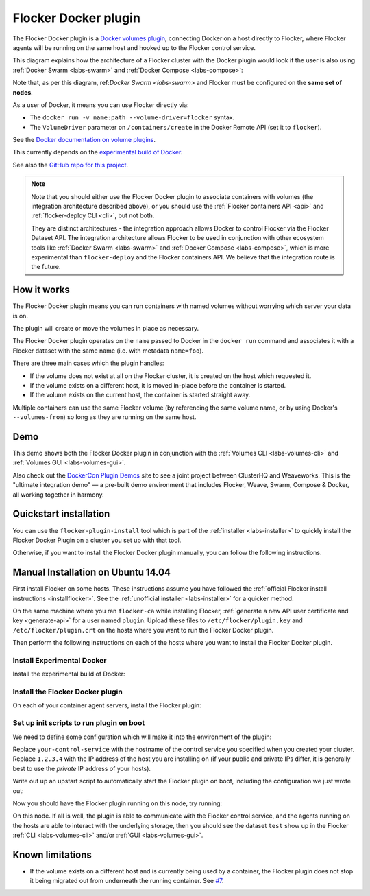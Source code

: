 .. _labs-docker-plugin:

=====================
Flocker Docker plugin
=====================

The Flocker Docker plugin is a `Docker volumes plugin <https://github.com/docker/docker/blob/master/experimental/plugins_volume.md>`_, connecting Docker on a host directly to Flocker, where Flocker agents will be running on the same host and hooked up to the Flocker control service.

This diagram explains how the architecture of a Flocker cluster with the Docker plugin would look if the user is also using :ref:`Docker Swarm <labs-swarm>` and :ref:`Docker Compose <labs-compose>`:

.. The source file for this diagram is in Engineering/Labs folder on GDrive: https://drive.google.com/open?id=0B3gop2KayxkVc1g3R1AyQzFNODQ

.. image:: docker-plugin-platform-architecture.png

Note that, as per this diagram, ref:`Docker Swarm <labs-swarm>` and Flocker must be configured on the **same set of nodes**.

As a user of Docker, it means you can use Flocker directly via:

* The ``docker run -v name:path --volume-driver=flocker`` syntax.
* The ``VolumeDriver`` parameter on ``/containers/create`` in the Docker Remote API (set it to ``flocker``).

See the `Docker documentation on volume plugins <https://github.com/docker/docker/blob/master/experimental/plugins_volume.md>`_.

This currently depends on the `experimental build of Docker <https://github.com/docker/docker/blob/master/experimental/>`_.

See also the `GitHub repo for this project <https://github.com/ClusterHQ/flocker-docker-plugin>`_.

.. _labs-architecture-note:

.. note::
    Note that you should either use the Flocker Docker plugin to associate containers with volumes (the integration architecture described above), or you should use the :ref:`Flocker containers API <api>` and :ref:`flocker-deploy CLI <cli>`, but not both.

    They are distinct architectures - the integration approach allows Docker to control Flocker via the Flocker Dataset API.
    The integration architecture allows Flocker to be used in conjunction with other ecosystem tools like :ref:`Docker Swarm <labs-swarm>` and :ref:`Docker Compose <labs-compose>`, which is more experimental than ``flocker-deploy`` and the Flocker containers API.
    We believe that the integration route is the future.

How it works
============

The Flocker Docker plugin means you can run containers with named volumes without worrying which server your data is on.

The plugin will create or move the volumes in place as necessary.

The Flocker Docker plugin operates on the ``name`` passed to Docker in the ``docker run`` command and associates it with a Flocker dataset with the same name (i.e. with metadata ``name=foo``).

There are three main cases which the plugin handles:

* If the volume does not exist at all on the Flocker cluster, it is created on the host which requested it.
* If the volume exists on a different host, it is moved in-place before the container is started.
* If the volume exists on the current host, the container is started straight away.

Multiple containers can use the same Flocker volume (by referencing the same volume name, or by using Docker's ``--volumes-from``) so long as they are running on the same host.

Demo
====

This demo shows both the Flocker Docker plugin in conjunction with the :ref:`Volumes CLI <labs-volumes-cli>` and :ref:`Volumes GUI <labs-volumes-gui>`.

.. raw:: html

   <iframe width="100%" height="450" src="https://www.youtube.com/embed/OhWxJ_hOPx8?rel=0&amp;showinfo=0" frameborder="0" allowfullscreen style="margin-top:1em;"></iframe>

Also check out the `DockerCon Plugin Demos <https://plugin-demos-2015.github.io/>`_ site to see a joint project between ClusterHQ and Weaveworks.
This is the "ultimate integration demo" — a pre-built demo environment that includes Flocker, Weave, Swarm, Compose & Docker, all working together in harmony.

Quickstart installation
=======================

You can use the ``flocker-plugin-install`` tool which is part of the :ref:`installer <labs-installer>` to quickly install the Flocker Docker Plugin on a cluster you set up with that tool.

Otherwise, if you want to install the Flocker Docker plugin manually, you can follow the following instructions.

Manual Installation on Ubuntu 14.04
===================================

First install Flocker on some hosts.
These instructions assume you have followed the :ref:`official Flocker install instructions <installflocker>`.
See the :ref:`unofficial installer <labs-installer>` for a quicker method.

On the same machine where you ran ``flocker-ca`` while installing Flocker, :ref:`generate a new API user certificate and key <generate-api>` for a user named ``plugin``.
Upload these files to ``/etc/flocker/plugin.key`` and ``/etc/flocker/plugin.crt`` on the hosts where you want to run the Flocker Docker plugin.

Then perform the following instructions on each of the hosts where you want to install the Flocker Docker plugin.

Install Experimental Docker
---------------------------

Install the experimental build of Docker:

.. prompt:: bash $

    wget -qO- https://experimental.docker.com/ | sudo sh

Install the Flocker Docker plugin
---------------------------------

On each of your container agent servers, install the Flocker plugin:

.. prompt:: bash $

    sudo apt-get install -y python-pip python-dev
    sudo pip install git+https://github.com/clusterhq/flocker-docker-plugin.git

Set up init scripts to run plugin on boot
-----------------------------------------

We need to define some configuration which will make it into the environment of the plugin:

.. prompt:: bash $

    FLOCKER_CONTROL_SERVICE_BASE_URL=https://your-control-service:4523/v1
    MY_NETWORK_IDENTITY=1.2.3.4

Replace ``your-control-service`` with the hostname of the control service you specified when you created your cluster.
Replace ``1.2.3.4`` with the IP address of the host you are installing on (if your public and private IPs differ, it is generally best to use the *private* IP address of your hosts).

Write out up an upstart script to automatically start the Flocker plugin on boot, including the configuration we just wrote out:

.. prompt:: bash $

    cat <<EOF > /etc/init/flocker-docker-plugin.conf
    # flocker-docker-plugin - flocker-docker-plugin job file
    description "Flocker Plugin service"
    author "ClusterHQ <support@clusterhq.com>"
    respawn
    env FLOCKER_CONTROL_SERVICE_BASE_URL=${FLOCKER_CONTROL_SERVICE_BASE_URL}
    env MY_NETWORK_IDENTITY=${MY_NETWORK_IDENTITY}
    exec flocker-docker-plugin
    EOF
    service flocker-docker-plugin restart

Now you should have the Flocker plugin running on this node, try running:

.. prompt:: bash $

    docker run -ti -v test:/data --volume-driver=flocker busybox sh

On this node.
If all is well, the plugin is able to communicate with the Flocker control service, and the agents running on the hosts are able to interact with the underlying storage, then you should see the dataset ``test`` show up in the Flocker :ref:`CLI <labs-volumes-cli>` and/or :ref:`GUI <labs-volumes-gui>`.

Known limitations
=================

* If the volume exists on a different host and is currently being used by a container, the Flocker plugin does not stop it being migrated out from underneath the running container.
  See `#7 <https://github.com/ClusterHQ/flocker-docker-plugin/issues/7>`_.
